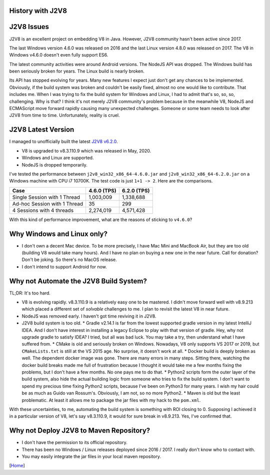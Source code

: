 History with J2V8
=================

J2V8 Issues
===========

J2V8 is an excellent project on embedding V8 in Java. However, J2V8 community hasn't been active since 2017.

The last Windows version 4.6.0 was released on 2016 and the last Linux version 4.8.0 was released on 2017. The V8 in Windows v4.6.0 doesn't even fully support ES6.

The latest community activities were around Android versions. The NodeJS API was dropped. The Windows build has been seriously broken for years. The Linux build is nearly broken.

Its API has stopped evolving for years. Many new features I expect just don't get any chances to be implemented. Obviously, if the build system was broken and couldn't be easily fixed, almost no one would like to contribute. That includes me. When I was trying to fix the build system for Windows and Linux, I had to admit that's so, so, so, challenging. Why is that? I think it's not merely J2V8 community's problem because in the meanwhile V8, NodeJS and ECMAScript move forward rapidly causing many unexpected challenges. Someone or some team needs to look after J2V8 from time to time. Unfortunately, reality is cruel.

J2V8 Latest Version
===================

I managed to unofficially built the latest `J2V8 v6.2.0 <https://github.com/caoccao/Javet/releases/tag/0.6.2.0>`_.

* V8 is upgraded to v8.3.110.9 which was released in May, 2020.
* Windows and Linux are supported.
* NodeJS is dropped temporarily.

I've tested the performance between ``j2v8_win32_x86_64-4.6.0.jar`` and ``j2v8_win32_x86_64-6.2.0.jar`` on a Windows machine with CPU i7 10700K. The test code is just ``1+1 -> 2``. Here are the comparisons.

=============================== ============== =============
 Case                             4.6.0 (TPS)   6.2.0 (TPS)  
=============================== ============== =============
 Single Session with 1 Thread       1,003,009     1,338,688 
 Ad-hoc Session with 1 Thread              35           299 
 4 Sessions with 4 threads          2,274,019     4,571,428 
=============================== ============== =============

With this kind of performance improvement, what are the reasons of sticking to ``v4.6.0``?

Why Windows and Linux only?
===========================

* I don't own a decent Mac device. To be more precisely, I have Mac Mini and MacBook Air, but they are too old (building V8 would take many hours). And I have no plan on buying a new one in the near future. Call for donation? Don't be joking. So there's no MacOS release.
* I don't intend to support Android for now.

Why not Automate the J2V8 Build System?
=======================================

TL;DR: It's too hard.

* V8 is evolving rapidly. v8.3.110.9 is a relatively easy one to be mastered. I didn't move forward well with v8.9.213 which placed a different set of *solvable* challenges to me. I plan to revisit the latest V8 in near future.
* NodeJS was removed early. I haven't got time reviving it in J2V8.
* J2V8 build system is too old.
  * Gradle v2.14.1 is far from the lowest supported gradle version in my latest IntelliJ IDEA. And I don't have interest in installing a legacy Eclipse to play with that version of gradle. Hey, why not upgrade gradle to satisfy IDEA? I tried, but all was bad luck. You may take a try, then understand what I have suffered from.
  * CMake is old and seriously broken on Windows. Nowadays, V8 only supports VS 2017 or 2019, but ``CMakeLists.txt`` is still at the VS 2015 age. No surprise, it doesn't work at all.
  * Docker build is deeply broken as well. The dependent docker image was gone. There are many errors in many steps. Sitting there, watching the docker build breaks made me full of frustration because I thought it would take me a few months fixing the problems, but I don't have a few months. No one pays me to do that.
  * Python2 scripts form the outer layer of the build system, also hide the actual building logic from someone who tries to fix the build system. I don't want to spend my precious time fixing Python2 scripts, because I've been on Python3 for many years. I wish my hair could be as much as Guido van Rossum's. Obviously, I am not, so no more Python2.
  * Maven is old but the least problematic. At least it allows me to package the jar files with my hack to the ``pom.xml``.

With these uncertainties, to me, automating the build system is something with ROI closing to 0. Supposing I achieved it in a particular version of V8, let's say v8.3.110.9, it would for sure break in v8.9.213. Yes, I've confirmed that.

Why not Deploy J2V8 to Maven Repository?
========================================

* I don't have the permission to its official repository.
* There has been no Windows / Linux releases deployed since 2016 / 2017. I really don't know who to contact with.
* You may easily integrate the jar files in your local maven repository.

[`Home <../README.rst>`_]

